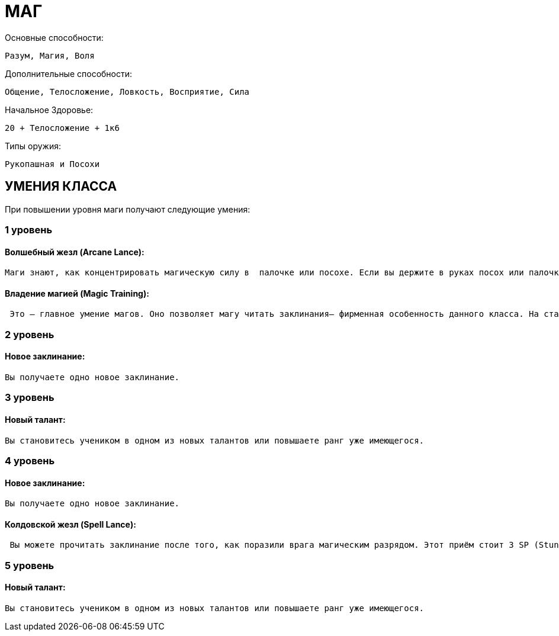 = МАГ

Основные способности:

----
Разум, Магия, Воля
----

Дополнительные способности:

----
Общение, Телосложение, Ловкость, Восприятие, Сила
----

Начальное Здоровье:

----
20 + Телосложение + 1к6
----

Типы оружия:

----
Рукопашная и Посохи
----

== УМЕНИЯ КЛАССА

При повышении уровня маги получают следующие умения:

=== 1 уровень

==== Волшебный жезл (Arcane Lance):

----
Маги знают, как концентрировать магическую силу в  палочке или посохе. Если вы держите в руках посох или палочку, вы можете сделать  дистанционную атаку, которая наносит врагам урон магической энергией. Это считается  обычной атакой (так что использовать приёмы тоже возможно), но бросок атаки делается на  Магию (Волшебный жезл). Волшебная стрела имеет дальность 16 ярдов и причиняет 1к6 + Магия урона. Очки маны на атаку не тратятся.
----

==== Владение магией (Magic Training):

----
 Это — главное умение магов. Оно позволяет магу читать заклинания– фирменная особенность данного класса. На старте вы получаете три заклинания, и по мере развития полeчаете доступ к другим уменям и талантам класса. Ознакомьтесь с Главой 5: Магия, где предоставлено больше информации о выборе и чтении заклинаний. Очки магии: Используя заклинания, вы тратите ману. На старте вы получаете 10 + Магия + 1к6 очков маны, и на каждом новом уровне вы получаете ещё Магия + 1к6 очков. Вы должны следить за количеством маны своего персонажа: это мера магической силы, которой он обладаете в данный момент. Вы тратите ману на заклинания, и восстанавливаете её во время отдыха или медитаций. См. Главу 5: Магия, чтобы узнать детали. Начальный талант: Вы становитесь учеником в одном из следующих талантов: Хирургия (Chirurgy), Лигвистика (Linguistics) или Наука (Lore).
----

=== 2 уровень

==== Новое заклинание:

----
Вы получаете одно новое заклинание.
----

=== 3 уровень

==== Новый талант:

----
Вы становитесь учеником в одном из новых талантов или повышаете ранг уже имеющегося.
----

=== 4 уровень

==== Новое заклинание:

----
Вы получаете одно новое заклинание.
----

==== Колдовской жезл (Spell Lance):

----
 Вы можете прочитать заклинание после того, как поразили врага магическим разрядом. Этот приём стоит 3 SP (Stunt points— Очки приёмов), и заклинание не должно расходовать больше 3 очков маны. Бросок на заклинание делается, как обычно.
----

=== 5 уровень

==== Новый талант:

----
Вы становитесь учеником в одном из новых талантов или повышаете ранг уже имеющегося.
----
